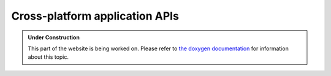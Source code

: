 Cross-platform application APIs
*******************************

.. admonition:: Under Construction
   :class: note

   This part of the website is being worked on. Please refer to `the doxygen
   documentation <https://l4re.org/doc/group__l4__api.html>`_ for information
   about this topic.

.. todo::

   - Stretch goal: Write content
